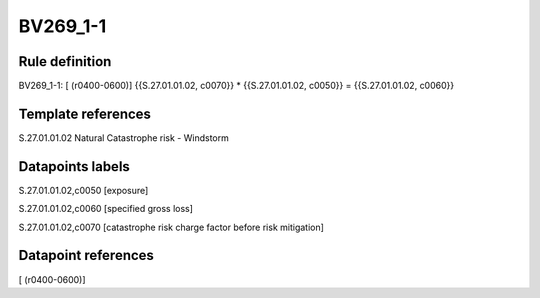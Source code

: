 =========
BV269_1-1
=========

Rule definition
---------------

BV269_1-1: [ (r0400-0600)] {{S.27.01.01.02, c0070}} * {{S.27.01.01.02, c0050}} = {{S.27.01.01.02, c0060}}


Template references
-------------------

S.27.01.01.02 Natural Catastrophe risk - Windstorm


Datapoints labels
-----------------

S.27.01.01.02,c0050 [exposure]

S.27.01.01.02,c0060 [specified gross loss]

S.27.01.01.02,c0070 [catastrophe risk charge factor before risk mitigation]



Datapoint references
--------------------

[ (r0400-0600)]